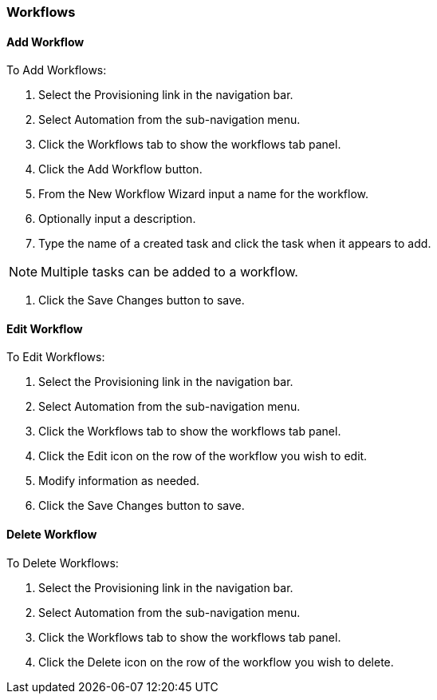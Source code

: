 [[workflows]]
=== Workflows
//update- add phase execution

==== Add Workflow

To Add Workflows:

. Select the Provisioning link in the navigation bar.
. Select Automation from the sub-navigation menu.
. Click the Workflows tab to show the workflows tab panel.
. Click the Add Workflow button.
. From the New Workflow Wizard input a name for the workflow.
. Optionally input a description.
. Type the name of a created task and click the task when it appears to add.

NOTE: Multiple tasks can be added to a workflow.

. Click the Save Changes button to save.

==== Edit Workflow

To Edit Workflows:

. Select the Provisioning link in the navigation bar.
. Select Automation from the sub-navigation menu.
. Click the Workflows tab to show the workflows tab panel.
. Click the Edit icon on the row of the workflow you wish to edit.
. Modify information as needed.
. Click the Save Changes button to save.

==== Delete Workflow

To Delete Workflows:

. Select the Provisioning link in the navigation bar.
. Select Automation from the sub-navigation menu.
. Click the Workflows tab to show the workflows tab panel.
. Click the Delete icon on the row of the workflow you wish to delete.
